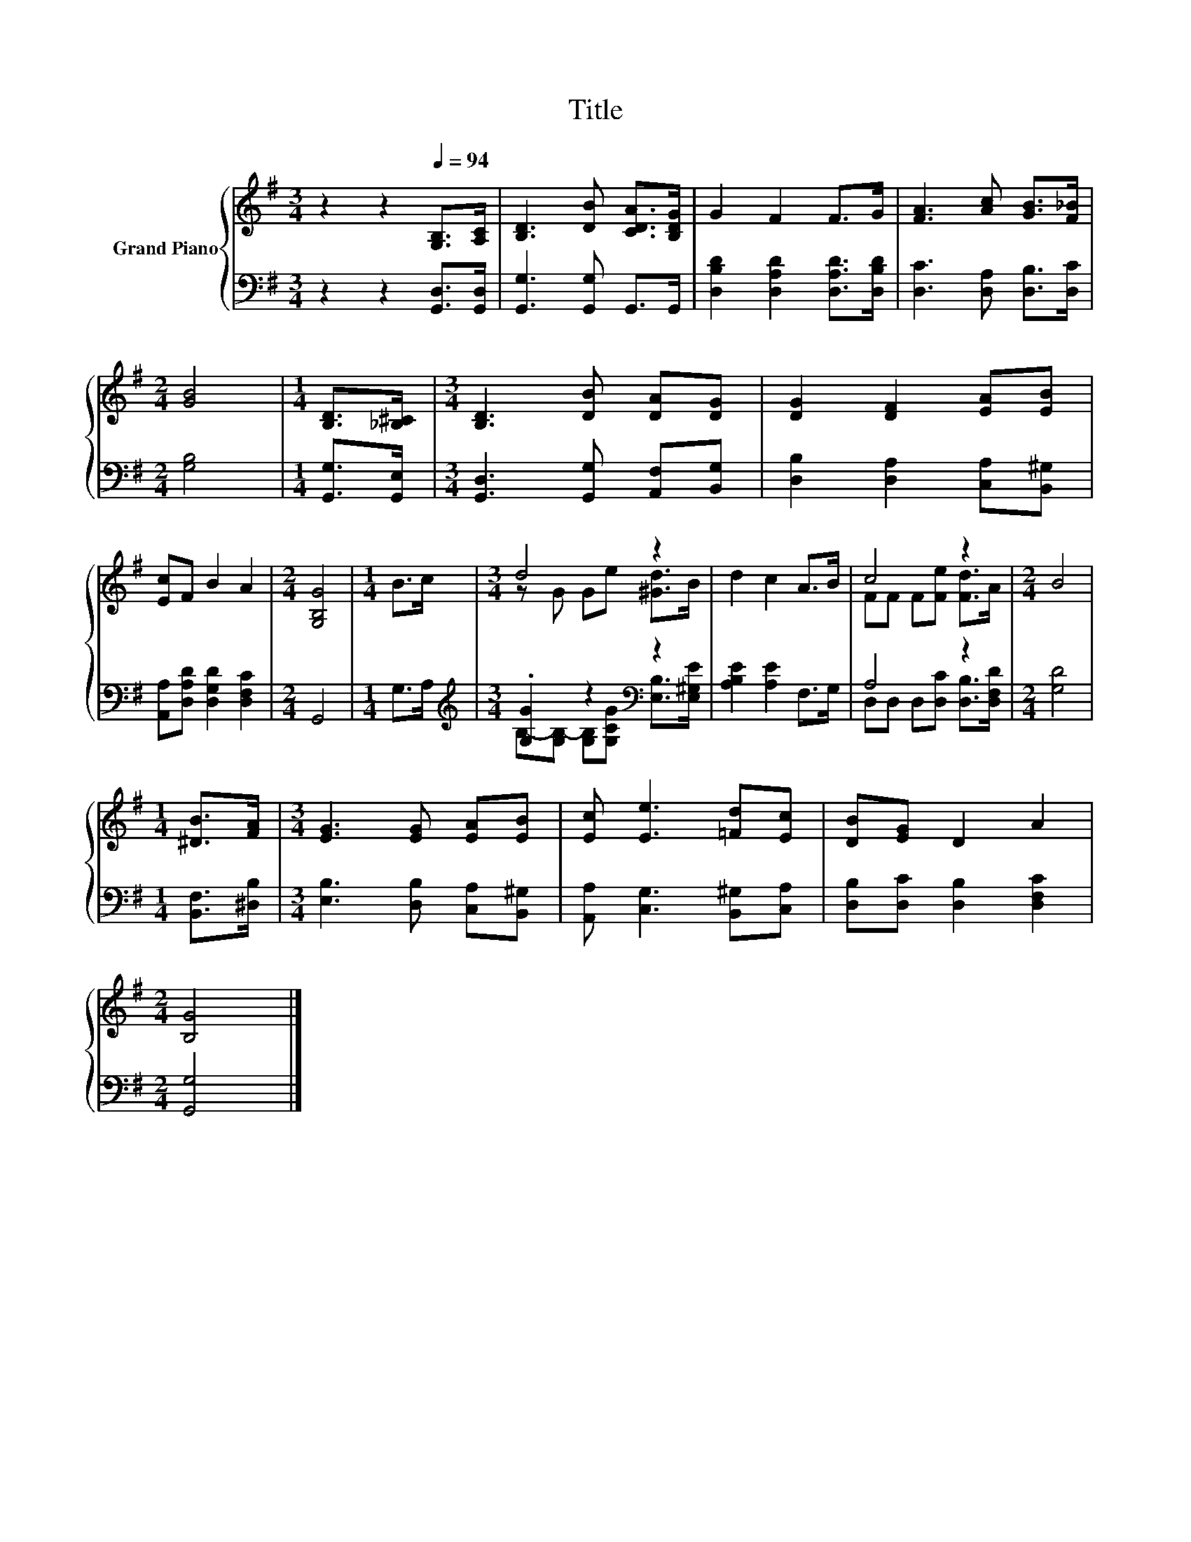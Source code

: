 X:1
T:Title
%%score { ( 1 3 ) | ( 2 4 ) }
L:1/8
M:3/4
K:G
V:1 treble nm="Grand Piano"
V:3 treble 
V:2 bass 
V:4 bass 
V:1
 z2 z2[Q:1/4=94] [G,B,]>[A,C] | [B,D]3 [DB] [CDA]>[B,DG] | G2 F2 F>G | [FA]3 [Ac] [GB]>[F_B] | %4
[M:2/4] [GB]4 |[M:1/4] [B,D]>[_B,^C] |[M:3/4] [B,D]3 [DB] [DA][DG] | [DG]2 [DF]2 [EA][EB] | %8
 [Ec]F B2 A2 |[M:2/4] [G,B,G]4 |[M:1/4] B>c |[M:3/4] d4 z2 | d2 c2 A>B | c4 z2 |[M:2/4] B4 | %15
[M:1/4] [^DB]>[FA] |[M:3/4] [EG]3 [EG] [EA][EB] | [Ec] [Ee]3 [=Fd][Ec] | [DB][EG] D2 A2 | %19
[M:2/4] [B,G]4 |] %20
V:2
 z2 z2 [G,,D,]>[G,,D,] | [G,,G,]3 [G,,G,] G,,>G,, | [D,B,D]2 [D,A,D]2 [D,A,D]>[D,B,D] | %3
 [D,C]3 [D,A,] [D,B,]>[D,C] |[M:2/4] [G,B,]4 |[M:1/4] [G,,G,]>[G,,E,] | %6
[M:3/4] [G,,D,]3 [G,,G,] [A,,F,][B,,G,] | [D,B,]2 [D,A,]2 [C,A,][B,,^G,] | %8
 [A,,A,][D,A,D] [D,G,D]2 [D,F,C]2 |[M:2/4] G,,4 |[M:1/4] G,>A, | %11
[M:3/4][K:treble] .[G,G]2 z2[K:bass] z2 | [A,B,E]2 [A,E]2 F,>G, | A,4 z2 |[M:2/4] [G,D]4 | %15
[M:1/4] [B,,F,]>[^D,B,] |[M:3/4] [E,B,]3 [D,B,] [C,A,][B,,^G,] | [A,,A,] [C,G,]3 [B,,^G,][C,A,] | %18
 [D,B,][D,C] [D,B,]2 [D,F,C]2 |[M:2/4] [G,,G,]4 |] %20
V:3
 x6 | x6 | x6 | x6 |[M:2/4] x4 |[M:1/4] x2 |[M:3/4] x6 | x6 | x6 |[M:2/4] x4 |[M:1/4] x2 | %11
[M:3/4] z G Ge [^Gd]>B | x6 | FF F[Fe] [Fd]>A |[M:2/4] x4 |[M:1/4] x2 |[M:3/4] x6 | x6 | x6 | %19
[M:2/4] x4 |] %20
V:4
 x6 | x6 | x6 | x6 |[M:2/4] x4 |[M:1/4] x2 |[M:3/4] x6 | x6 | x6 |[M:2/4] x4 |[M:1/4] x2 | %11
[M:3/4][K:treble] B,-[G,B,-] [G,B,][G,CG][K:bass] [E,B,]>[E,^G,E] | x6 | %13
 D,D, D,[D,C] [D,B,]>[D,F,D] |[M:2/4] x4 |[M:1/4] x2 |[M:3/4] x6 | x6 | x6 |[M:2/4] x4 |] %20

